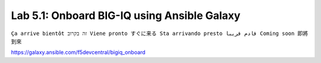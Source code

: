 Lab 5.1: Onboard BIG-IQ using Ansible Galaxy
--------------------------------------------
``Ça arrive bientôt זה בקרוב Viene pronto すぐに来る Sta arrivando presto قادم قريبا Coming soon 即將到來``

https://galaxy.ansible.com/f5devcentral/bigiq_onboard